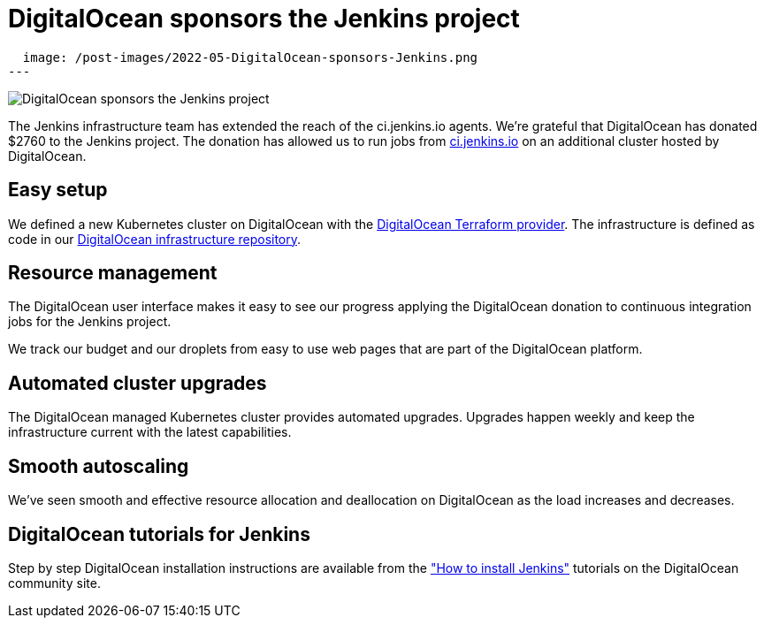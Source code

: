 = DigitalOcean sponsors the Jenkins project
:page-tags: community, documentation, contributing

:page-author: markewaite, hlemeur
:sig: infra
:page-opengraph:
  image: /post-images/2022-05-DigitalOcean-sponsors-Jenkins.png
---

image::/post-images/2022-05-DigitalOcean-sponsors-Jenkins.png[DigitalOcean sponsors the Jenkins project]

The Jenkins infrastructure team has extended the reach of the ci.jenkins.io agents.
We're grateful that DigitalOcean has donated $2760 to the Jenkins project.
The donation has allowed us to run jobs from link:https://ci.jenkins.io[ci.jenkins.io] on an additional cluster hosted by DigitalOcean.

== Easy setup

We defined a new Kubernetes cluster on DigitalOcean with the link:https://registry.terraform.io/providers/digitalocean/digitalocean/latest/docs[DigitalOcean Terraform provider].
The infrastructure is defined as code in our link:https://github.com/jenkins-infra/digitalocean[DigitalOcean infrastructure repository].

== Resource management

The DigitalOcean user interface makes it easy to see our progress applying the DigitalOcean donation to continuous integration jobs for the Jenkins project.

We track our budget and our droplets from easy to use web pages that are part of the DigitalOcean platform.

== Automated cluster upgrades

The DigitalOcean managed Kubernetes cluster provides automated upgrades.
Upgrades happen weekly and keep the infrastructure current with the latest capabilities.

== Smooth autoscaling

We've seen smooth and effective resource allocation and deallocation on DigitalOcean as the load increases and decreases.

== DigitalOcean tutorials for Jenkins

Step by step DigitalOcean installation instructions are available from the  link:https://www.digitalocean.com/community/tutorial_collections/how-to-install-jenkins["How to install Jenkins"] tutorials on the DigitalOcean community site.

